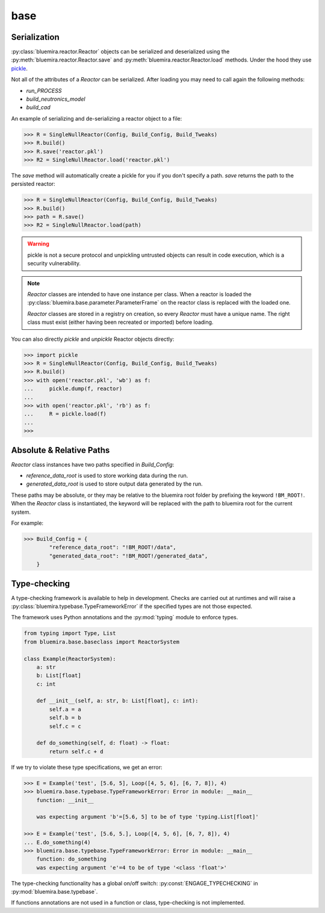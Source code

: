 base
====

Serialization
-------------

:py:class:`bluemira.reactor.Reactor` objects can be serialized and deserialized using
the :py:meth:`bluemira.reactor.Reactor.save` and :py:meth:`bluemira.reactor.Reactor.load`
methods. Under the hood they use
`pickle <https://docs.python.org/3/library/pickle.html>`_.

Not all of the attributes of a `Reactor` can be serialized. After loading you may need to
call again the following methods:

* `run_PROCESS`
* `build_neutronics_model`
* `build_cad`

An example of serializing and de-serializing a reactor object to a file:

.. code-block:: pycon

    >>> R = SingleNullReactor(Config, Build_Config, Build_Tweaks)
    >>> R.build()
    >>> R.save('reactor.pkl')
    >>> R2 = SingleNullReactor.load('reactor.pkl')

The `save` method will automatically create a pickle for you if you don't specify a path. `save` returns the path to
the persisted reactor:

.. code-block:: pycon

    >>> R = SingleNullReactor(Config, Build_Config, Build_Tweaks)
    >>> R.build()
    >>> path = R.save()
    >>> R2 = SingleNullReactor.load(path)


.. warning::

    pickle is not a secure protocol and unpickling untrusted objects can result in code execution,
    which is a security vulnerability.

.. note::

    `Reactor` classes are intended to have one instance per class. When a reactor is
    loaded the :py:class:`bluemira.base.parameter.ParameterFrame` on the reactor class is replaced with the loaded
    one.

    `Reactor` classes are stored in a registry on creation, so every `Reactor` must have a unique name. The right class
    must exist (either having been recreated or imported) before loading.

You can also directly `pickle` and `unpickle` Reactor objects directly:

.. code-block:: pycon

   >>> import pickle
   >>> R = SingleNullReactor(Config, Build_Config, Build_Tweaks)
   >>> R.build()
   >>> with open('reactor.pkl', 'wb') as f:
   ...     pickle.dump(f, reactor)
   ...
   >>> with open('reactor.pkl', 'rb') as f:
   ...     R = pickle.load(f)
   ...
   >>>

Absolute & Relative Paths
-------------------------

`Reactor` class instances have two paths specified in `Build_Config`:

* `reference_data_root` is used to store working data during the run.
* `generated_data_root` is used to store output data generated by the run.

These paths may be absolute, or they may be relative to the bluemira root folder by prefixing
the keyword ``!BM_ROOT!``. When the `Reactor` class is instantiated, the keyword will
be replaced with the path to bluemira root for the current system.

For example:

.. code-block:: pycon

    >>> Build_Config = {
            "reference_data_root": "!BM_ROOT!/data",
            "generated_data_root": "!BM_ROOT!/generated_data",
        }

Type-checking
-------------

A type-checking framework is available to help in development. Checks are carried out at runtimes and will raise a :py:class:`bluemira.typebase.TypeFrameworkError` if the specified types are not those expected.

The framework uses Python annotations and the :py:mod:`typing` module to enforce types.

.. code-block:: python

    from typing import Type, List
    from bluemira.base.baseclass import ReactorSystem

    class Example(ReactorSystem):
        a: str
        b: List[float]
	c: int

        def __init__(self, a: str, b: List[float], c: int):
            self.a = a
            self.b = b
            self.c = c

        def do_something(self, d: float) -> float:
	    return self.c + d


If we try to violate these type specifications, we get an error:

.. code-block:: pycon

   >>> E = Example('test', [5.6, 5], Loop([4, 5, 6], [6, 7, 8]), 4)
   >>> bluemira.base.typebase.TypeFrameworkError: Error in module: __main__
       function: __init__

       was expecting argument 'b'=[5.6, 5] to be of type 'typing.List[float]'

   >>> E = Example('test', [5.6, 5.], Loop([4, 5, 6], [6, 7, 8]), 4)
   ... E.do_something(4)
   >>> bluemira.base.typebase.TypeFrameworkError: Error in module: __main__
       function: do_something
       was expecting argument 'e'=4 to be of type '<class 'float'>'

The type-checking functionality has a global on/off switch: :py:const:`ENGAGE_TYPECHECKING` in :py:mod:`bluemira.base.typebase`.

If functions annotations are not used in a function or class, type-checking is not implemented.



